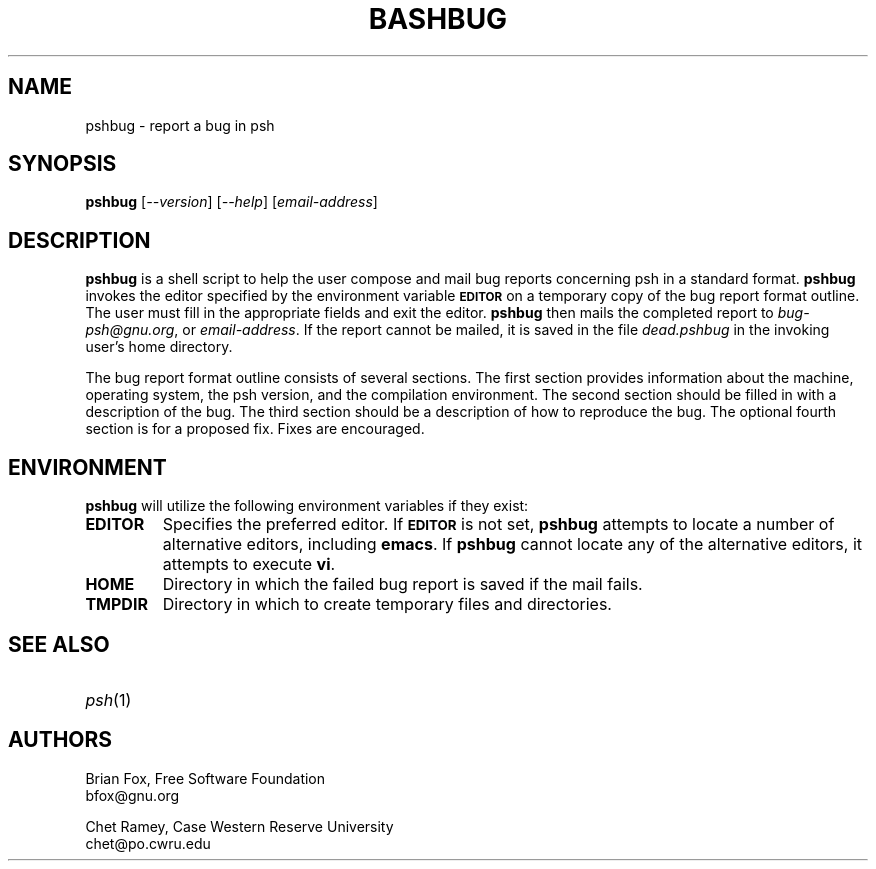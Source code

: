 .\"
.\" MAN PAGE COMMENTS to
.\"
.\"     Chet Ramey
.\"     Case Western Reserve University
.\"     chet@po.cwru.edu
.\"
.\"     Last Change: Sun Aug  2 15:39:07 EDT 2020
.\"
.TH BASHBUG 1 "2020 August 1" "GNU Bash 5.1"
.SH NAME
pshbug \- report a bug in psh
.SH SYNOPSIS
\fBpshbug\fP [\fI--version\fP] [\fI--help\fP] [\fIemail-address\fP]
.SH DESCRIPTION
.B pshbug
is a shell script to help the user compose and mail bug reports
concerning psh in a standard format.
.B pshbug
invokes the editor specified by the environment variable
.SM
.B EDITOR
on a temporary copy of the bug report format outline. The user must
fill in the appropriate fields and exit the editor.
.B pshbug
then mails the completed report to \fIbug-psh@gnu.org\fP, or
\fIemail-address\fP.  If the report cannot be mailed, it is saved in the
file \fIdead.pshbug\fP in the invoking user's home directory.
.PP
The bug report format outline consists of several sections.  The first
section provides information about the machine, operating system, the
psh version, and the compilation environment.  The second section
should be filled in with a description of the bug.  The third section
should be a description of how to reproduce the bug.  The optional
fourth section is for a proposed fix.  Fixes are encouraged.
.SH ENVIRONMENT
.B pshbug
will utilize the following environment variables if they exist:
.TP
.B EDITOR
Specifies the preferred editor. If
.SM
.B EDITOR
is not set,
.B pshbug
attempts to locate a number of alternative editors, including
.BR emacs .
If
.B pshbug
cannot locate any of the alternative editors, it attempts to execute \fBvi\fP.
.TP
.B HOME
Directory in which the failed bug report is saved if the mail fails.
.TP
.B TMPDIR
Directory in which to create temporary files and directories.
.SH "SEE ALSO"
.TP
\fIpsh\fP(1)
.SH AUTHORS
Brian Fox, Free Software Foundation
.br
bfox@gnu.org
.PP
Chet Ramey, Case Western Reserve University
.br
chet@po.cwru.edu
